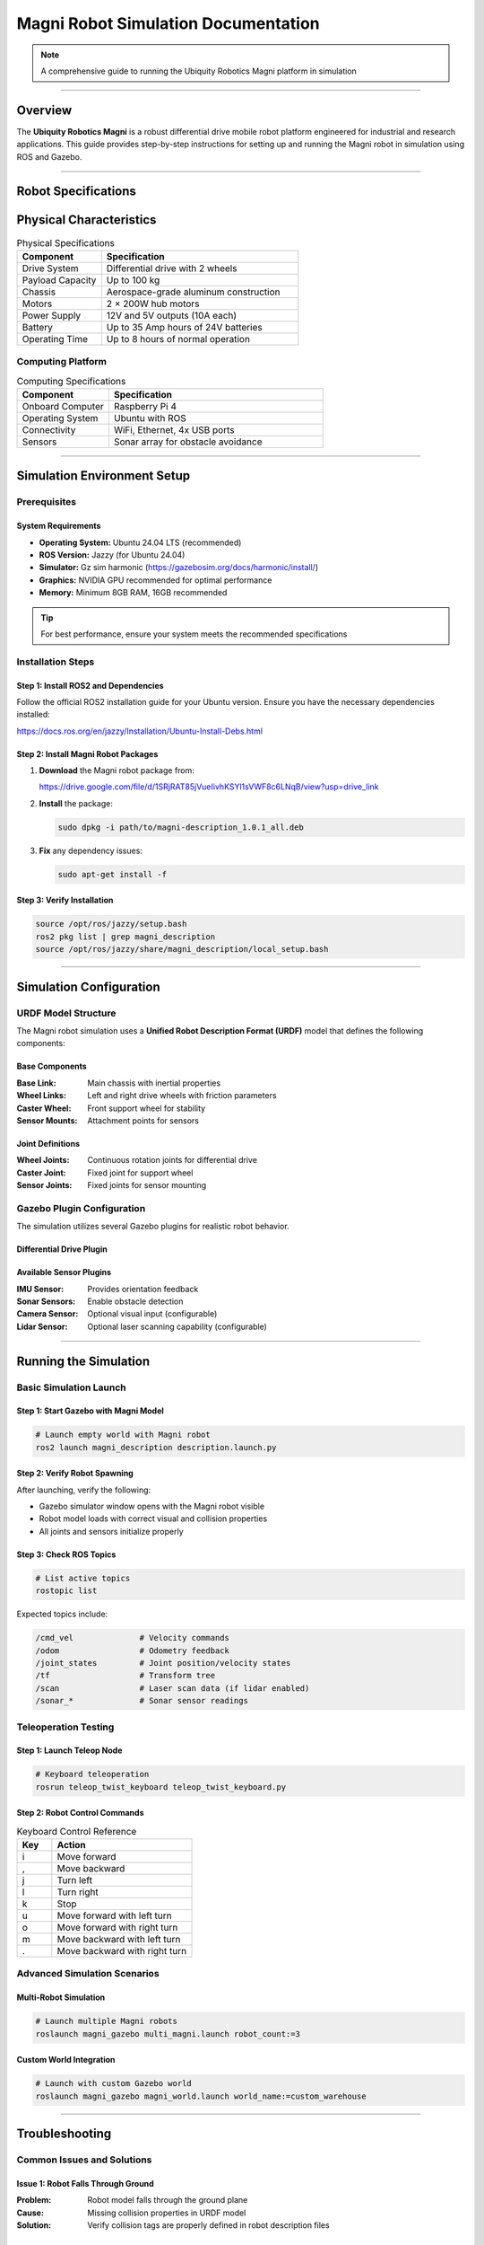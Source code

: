 Magni Robot Simulation Documentation
====================================

.. note::
   A comprehensive guide to running the Ubiquity Robotics Magni platform in simulation

--------

Overview
########

The **Ubiquity Robotics Magni** is a robust differential drive mobile robot platform engineered for industrial and research applications. This guide provides step-by-step instructions for setting up and running the Magni robot in simulation using ROS and Gazebo.

--------

Robot Specifications
####################

Physical Characteristics
########################

.. table:: Physical Specifications
   :widths: 30 70

   ========================== ====================================
   Component                  Specification
   ========================== ====================================
   Drive System               Differential drive with 2 wheels
   Payload Capacity           Up to 100 kg
   Chassis                    Aerospace-grade aluminum construction
   Motors                     2 × 200W hub motors
   Power Supply               12V and 5V outputs (10A each)
   Battery                    Up to 35 Amp hours of 24V batteries
   Operating Time             Up to 8 hours of normal operation
   ========================== ====================================

Computing Platform
------------------

.. table:: Computing Specifications
   :widths: 30 70

   =================== ================================
   Component           Specification
   =================== ================================
   Onboard Computer    Raspberry Pi 4
   Operating System    Ubuntu with ROS
   Connectivity        WiFi, Ethernet, 4x USB ports
   Sensors             Sonar array for obstacle avoidance
   =================== ================================

--------

Simulation Environment Setup
############################

Prerequisites
-------------

System Requirements
~~~~~~~~~~~~~~~~~~~

- **Operating System:** Ubuntu 24.04 LTS (recommended)
- **ROS Version:** Jazzy (for Ubuntu 24.04)
- **Simulator:** Gz sim harmonic (https://gazebosim.org/docs/harmonic/install/)
- **Graphics:** NVIDIA GPU recommended for optimal performance
- **Memory:** Minimum 8GB RAM, 16GB recommended

.. tip::
   For best performance, ensure your system meets the recommended specifications

Installation Steps
------------------

Step 1: Install ROS2 and Dependencies
~~~~~~~~~~~~~~~~~~~~~~~~~~~~~~~~~~~~~~

Follow the official ROS2 installation guide for your Ubuntu version. Ensure you have the necessary dependencies installed:

https://docs.ros.org/en/jazzy/Installation/Ubuntu-Install-Debs.html

Step 2: Install Magni Robot Packages
~~~~~~~~~~~~~~~~~~~~~~~~~~~~~~~~~~~~~

1. **Download** the Magni robot package from:

   https://drive.google.com/file/d/1SRjRAT85jVueIivhKSYl1sVWF8c6LNqB/view?usp=drive_link

2. **Install** the package:

   .. code-block:: bash

      sudo dpkg -i path/to/magni-description_1.0.1_all.deb

3. **Fix** any dependency issues:

   .. code-block:: bash

      sudo apt-get install -f

Step 3: Verify Installation
~~~~~~~~~~~~~~~~~~~~~~~~~~~

.. code-block:: bash

   source /opt/ros/jazzy/setup.bash
   ros2 pkg list | grep magni_description
   source /opt/ros/jazzy/share/magni_description/local_setup.bash

--------

Simulation Configuration
########################

URDF Model Structure
--------------------

The Magni robot simulation uses a **Unified Robot Description Format (URDF)** model that defines the following components:

Base Components
~~~~~~~~~~~~~~~

:Base Link: Main chassis with inertial properties
:Wheel Links: Left and right drive wheels with friction parameters
:Caster Wheel: Front support wheel for stability
:Sensor Mounts: Attachment points for sensors

Joint Definitions
~~~~~~~~~~~~~~~~~

:Wheel Joints: Continuous rotation joints for differential drive
:Caster Joint: Fixed joint for support wheel
:Sensor Joints: Fixed joints for sensor mounting

Gazebo Plugin Configuration
---------------------------

The simulation utilizes several Gazebo plugins for realistic robot behavior.

Differential Drive Plugin
~~~~~~~~~~~~~~~~~~~~~~~~~


Available Sensor Plugins
~~~~~~~~~~~~~~~~~~~~~~~~~

:IMU Sensor: Provides orientation feedback
:Sonar Sensors: Enable obstacle detection
:Camera Sensor: Optional visual input (configurable)
:Lidar Sensor: Optional laser scanning capability (configurable)

--------

Running the Simulation
######################

Basic Simulation Launch
-----------------------

Step 1: Start Gazebo with Magni Model
~~~~~~~~~~~~~~~~~~~~~~~~~~~~~~~~~~~~~~

.. code-block:: bash

   # Launch empty world with Magni robot
   ros2 launch magni_description description.launch.py

Step 2: Verify Robot Spawning
~~~~~~~~~~~~~~~~~~~~~~~~~~~~~~

After launching, verify the following:

- Gazebo simulator window opens with the Magni robot visible
- Robot model loads with correct visual and collision properties
- All joints and sensors initialize properly

Step 3: Check ROS Topics
~~~~~~~~~~~~~~~~~~~~~~~~~

.. code-block:: bash

   # List active topics
   rostopic list

Expected topics include:

.. code-block:: text

   /cmd_vel              # Velocity commands
   /odom                 # Odometry feedback
   /joint_states         # Joint position/velocity states
   /tf                   # Transform tree
   /scan                 # Laser scan data (if lidar enabled)
   /sonar_*              # Sonar sensor readings

Teleoperation Testing
---------------------

Step 1: Launch Teleop Node
~~~~~~~~~~~~~~~~~~~~~~~~~~~

.. code-block:: bash

   # Keyboard teleoperation
   rosrun teleop_twist_keyboard teleop_twist_keyboard.py

Step 2: Robot Control Commands
~~~~~~~~~~~~~~~~~~~~~~~~~~~~~~

.. table:: Keyboard Control Reference
   :widths: 20 80

   ======= ================================
   Key     Action
   ======= ================================
   i       Move forward
   ,       Move backward
   j       Turn left
   l       Turn right
   k       Stop
   u       Move forward with left turn
   o       Move forward with right turn
   m       Move backward with left turn
   .       Move backward with right turn
   ======= ================================

Advanced Simulation Scenarios
-----------------------------

Multi-Robot Simulation
~~~~~~~~~~~~~~~~~~~~~~

.. code-block:: bash

   # Launch multiple Magni robots
   roslaunch magni_gazebo multi_magni.launch robot_count:=3

Custom World Integration
~~~~~~~~~~~~~~~~~~~~~~~~

.. code-block:: bash

   # Launch with custom Gazebo world
   roslaunch magni_gazebo magni_world.launch world_name:=custom_warehouse

--------

Troubleshooting
###############

Common Issues and Solutions
---------------------------

Issue 1: Robot Falls Through Ground
~~~~~~~~~~~~~~~~~~~~~~~~~~~~~~~~~~~~

:Problem: Robot model falls through the ground plane
:Cause: Missing collision properties in URDF model
:Solution: Verify collision tags are properly defined in robot description files

Issue 2: Wheels Not Moving
~~~~~~~~~~~~~~~~~~~~~~~~~~~

:Problem: Robot wheels do not respond to velocity commands
:Cause: Joint controller configuration errors
:Solution: Check joint names in differential drive plugin match URDF joint definitions

Issue 3: Sensors Not Publishing Data
~~~~~~~~~~~~~~~~~~~~~~~~~~~~~~~~~~~~~

:Problem: Sensor topics show no data output
:Cause: Plugin configuration errors or missing parameters
:Solution: Verify sensor plugin parameters and confirm topic names are correct

Issue 4: Navigation Fails
~~~~~~~~~~~~~~~~~~~~~~~~~~

:Problem: Robot navigation stack fails to function
:Cause: Transform tree issues or missing localization data
:Solution: Check TF tree integrity and ensure proper odometry publication

Performance Optimization
-------------------------

Graphics Settings
~~~~~~~~~~~~~~~~~

For improved simulation performance:

- Reduce Gazebo graphics quality settings
- Disable shadows and reflections when not required
- Lower physics update rate for non-real-time applications

System Resources
~~~~~~~~~~~~~~~~

Resource management recommendations:

- Monitor CPU and memory usage during simulation
- Close unnecessary applications to free system resources  
- Consider headless mode for automated testing scenarios

--------

Development Guidelines
######################

Custom Sensor Integration
-------------------------

When adding new sensors to the Magni simulation:

1. **Update URDF:** Add sensor links and joints to robot description
2. **Configure Plugins:** Set appropriate Gazebo sensor plugins with correct parameters
3. **Test Integration:** Verify sensor data publication and topic connectivity
4. **Document Changes:** Update simulation documentation with new sensor capabilities

Controller Development
----------------------

For developing custom motion controllers:

1. **Interface Definition:** Define clear control inputs and feedback mechanisms
2. **ROS Integration:** Create appropriate ROS nodes and topic interfaces
3. **Simulation Testing:** Validate controller behavior in Gazebo before hardware deployment
4. **Parameter Tuning:** Optimize controller gains specifically for simulation environment

Validation Procedures
---------------------

Simulation Accuracy
~~~~~~~~~~~~~~~~~~~

Best practices for validation:

- Compare simulated robot behavior against real hardware performance
- Validate sensor readings and timing characteristics
- Test edge cases and failure mode scenarios

Performance Benchmarking
~~~~~~~~~~~~~~~~~~~~~~~~~

Measurement guidelines:

- Measure simulation real-time factor under various conditions
- Profile computational requirements for different scenarios
- Document system limitations and performance boundaries

--------

Support and Resources
#####################

Official Documentation
-----------------------

- `Ubiquity Robotics Documentation <https://learn.ubiquityrobotics.com/>`_
- `ROS Wiki - Magni Robot <http://wiki.ros.org/Robots/Magni>`_
- `GitHub Repository <https://github.com/UbiquityRobotics/magni_robot>`_

Community Support
-----------------

- `ROS Discourse Forum <https://discourse.ros.org/>`_
- Ubiquity Robotics Community Forums
- GitHub Issues for bug reports and feature requests

Additional Resources
--------------------

- `Gazebo Simulation Tutorials <http://gazebosim.org/tutorials>`_
- `ROS Navigation Stack Documentation <http://wiki.ros.org/navigation>`_
- `URDF Tutorials and Examples <http://wiki.ros.org/urdf/Tutorials>`_

--------

.. note::
   This documentation is maintained by the Ubiquity Robotics simulation team. 
   For updates and contributions, please refer to the official repositories and documentation channels.

--------

.. centered:: **Ubiquity Robotics Simulation Team**